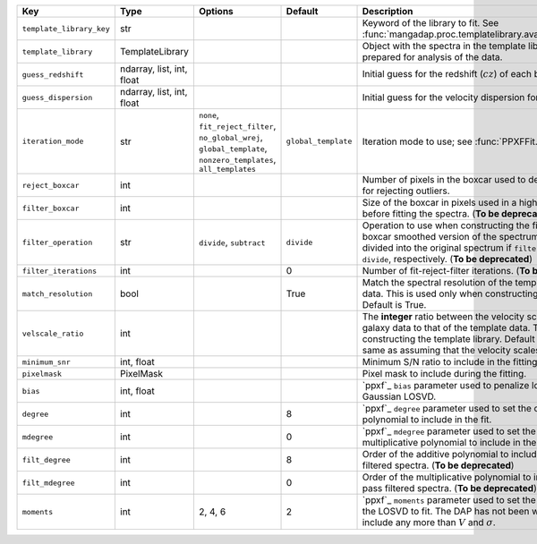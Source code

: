 
========================  =========================  ==================================================================================================================  ===================  =================================================================================================================================================================================================================================================================
Key                       Type                       Options                                                                                                             Default              Description                                                                                                                                                                                                                                                      
========================  =========================  ==================================================================================================================  ===================  =================================================================================================================================================================================================================================================================
``template_library_key``  str                        ..                                                                                                                  ..                   Keyword of the library to fit.  See :func:`mangadap.proc.templatelibrary.available_template_libraries`.                                                                                                                                                          
``template_library``      TemplateLibrary            ..                                                                                                                  ..                   Object with the spectra in the template library that have been prepared for analysis of the data.                                                                                                                                                                
``guess_redshift``        ndarray, list, int, float  ..                                                                                                                  ..                   Initial guess for the redshift (:math:`cz`) of each binned spectrum.                                                                                                                                                                                             
``guess_dispersion``      ndarray, list, int, float  ..                                                                                                                  ..                   Initial guess for the velocity dispersion for each binned spectrum.                                                                                                                                                                                              
``iteration_mode``        str                        ``none``, ``fit_reject_filter``, ``no_global_wrej``, ``global_template``, ``nonzero_templates``, ``all_templates``  ``global_template``  Iteration mode to use; see :func:`PPXFFit.iteration_modes`.                                                                                                                                                                                                      
``reject_boxcar``         int                        ..                                                                                                                  ..                   Number of pixels in the boxcar used to determine the local sigma for rejecting outliers.                                                                                                                                                                         
``filter_boxcar``         int                        ..                                                                                                                  ..                   Size of the boxcar in pixels used in a high-pass filter applied before fitting the spectra. (**To be deprecated**)                                                                                                                                               
``filter_operation``      str                        ``divide``, ``subtract``                                                                                            ``divide``           Operation to use when constructing the filtered spectra.  The boxcar smoothed version of the spectrum is either subtracted or divided into the original spectrum if ``filter_operation`` is ``subtract`` or ``divide``, respectively. (**To be deprecated**)     
``filter_iterations``     int                        ..                                                                                                                  0                    Number of fit-reject-filter iterations. (**To be deprecated**)                                                                                                                                                                                                   
``match_resolution``      bool                       ..                                                                                                                  True                 Match the spectral resolution of the template to that of the galaxy data.  This is used only when constructing the template library.  Default is True.                                                                                                           
``velscale_ratio``        int                        ..                                                                                                                  ..                   The **integer** ratio between the velocity scale of the pixel in the galaxy data to that of the template data.  This is used only when constructing the template library.  Default is None, which is the same as assuming that the velocity scales are identical.
``minimum_snr``           int, float                 ..                                                                                                                  ..                   Minimum S/N ratio to include in the fitting.                                                                                                                                                                                                                     
``pixelmask``             PixelMask                  ..                                                                                                                  ..                   Pixel mask to include during the fitting.                                                                                                                                                                                                                        
``bias``                  int, float                 ..                                                                                                                  ..                   `ppxf`_ ``bias`` parameter used to penalize low S/N spectra toward a Gaussian LOSVD.                                                                                                                                                                             
``degree``                int                        ..                                                                                                                  8                    `ppxf`_ ``degree`` parameter used to set the order of the additive polynomial to include in the fit.                                                                                                                                                             
``mdegree``               int                        ..                                                                                                                  0                    `ppxf`_ ``mdegree`` parameter used to set the order of the multiplicative polynomial to include in the fit.                                                                                                                                                      
``filt_degree``           int                        ..                                                                                                                  8                    Order of the additive polynomial to include when fitting high-pass filtered spectra.  (**To be deprecated**)                                                                                                                                                     
``filt_mdegree``          int                        ..                                                                                                                  0                    Order of the multiplicative polynomial to include when fitting high-pass filtered spectra.  (**To be deprecated**)                                                                                                                                               
``moments``               int                        2, 4, 6                                                                                                             2                    `ppxf`_ ``moments`` parameter used to set the number of moments of the LOSVD to fit.  The DAP has not been well tested for fits that include any more than :math:`V` and :math:`\sigma`.                                                                         
========================  =========================  ==================================================================================================================  ===================  =================================================================================================================================================================================================================================================================

